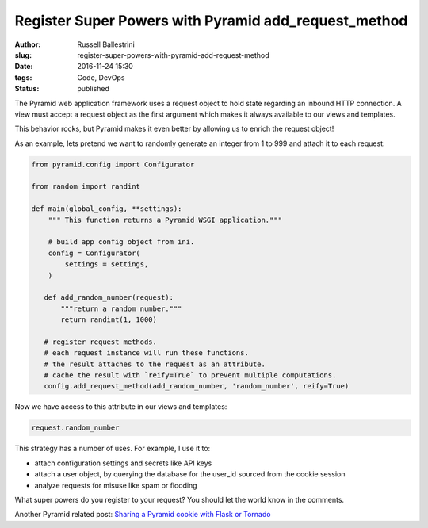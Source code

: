 Register Super Powers with Pyramid add_request_method
#####################################################

:author: Russell Ballestrini
:slug: register-super-powers-with-pyramid-add-request-method
:date: 2016-11-24 15:30
:tags: Code, DevOps
:status: published

The Pyramid web application framework uses a request object to hold state regarding an inbound HTTP connection.
A view must accept a request object as the first argument which makes it always available to our views and templates.

This behavior rocks, but Pyramid makes it even better by allowing us to enrich the request object!

As an example, lets pretend we want to randomly generate an integer from 1 to 999 and attach it to each request:

.. code-block:: python

 from pyramid.config import Configurator

 from random import randint

 def main(global_config, **settings):
     """ This function returns a Pyramid WSGI application."""

     # build app config object from ini.
     config = Configurator(
         settings = settings,
     )

    def add_random_number(request):
        """return a random number."""
        return randint(1, 1000)

    # register request methods.
    # each request instance will run these functions.
    # the result attaches to the request as an attribute.
    # cache the result with `reify=True` to prevent multiple computations.
    config.add_request_method(add_random_number, 'random_number', reify=True)

Now we have access to this attribute in our views and templates:

.. code-block:: python

 request.random_number

This strategy has a number of uses. For example, I use it to:

* attach configuration settings and secrets like API keys
* attach a user object, by querying the database for the user_id sourced from the cookie session
* analyze requests for misuse like spam or flooding

What super powers do you register to your request? You should let the world know in the comments.

Another Pyramid related post: `Sharing a Pyramid cookie with Flask or Tornado </sharing-a-pyramid-cookie-with-flask-or-tornado/>`_
